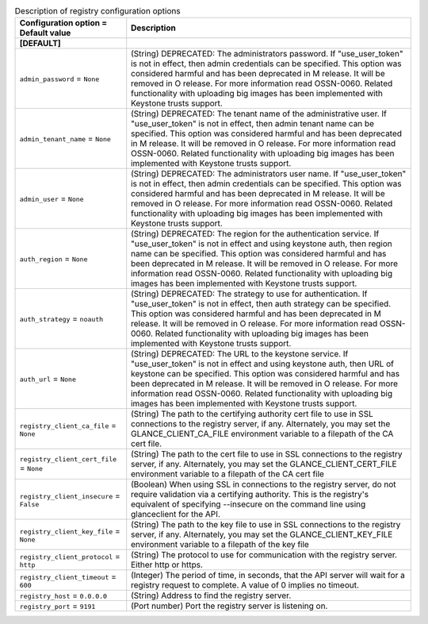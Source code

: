 ..
    Warning: Do not edit this file. It is automatically generated from the
    software project's code and your changes will be overwritten.

    The tool to generate this file lives in openstack-doc-tools repository.

    Please make any changes needed in the code, then run the
    autogenerate-config-doc tool from the openstack-doc-tools repository, or
    ask for help on the documentation mailing list, IRC channel or meeting.

.. _glance-registry:

.. list-table:: Description of registry configuration options
   :header-rows: 1
   :class: config-ref-table

   * - Configuration option = Default value
     - Description
   * - **[DEFAULT]**
     -
   * - ``admin_password`` = ``None``
     - (String) DEPRECATED: The administrators password. If "use_user_token" is not in effect, then admin credentials can be specified. This option was considered harmful and has been deprecated in M release. It will be removed in O release. For more information read OSSN-0060. Related functionality with uploading big images has been implemented with Keystone trusts support.
   * - ``admin_tenant_name`` = ``None``
     - (String) DEPRECATED: The tenant name of the administrative user. If "use_user_token" is not in effect, then admin tenant name can be specified. This option was considered harmful and has been deprecated in M release. It will be removed in O release. For more information read OSSN-0060. Related functionality with uploading big images has been implemented with Keystone trusts support.
   * - ``admin_user`` = ``None``
     - (String) DEPRECATED: The administrators user name. If "use_user_token" is not in effect, then admin credentials can be specified. This option was considered harmful and has been deprecated in M release. It will be removed in O release. For more information read OSSN-0060. Related functionality with uploading big images has been implemented with Keystone trusts support.
   * - ``auth_region`` = ``None``
     - (String) DEPRECATED: The region for the authentication service. If "use_user_token" is not in effect and using keystone auth, then region name can be specified. This option was considered harmful and has been deprecated in M release. It will be removed in O release. For more information read OSSN-0060. Related functionality with uploading big images has been implemented with Keystone trusts support.
   * - ``auth_strategy`` = ``noauth``
     - (String) DEPRECATED: The strategy to use for authentication. If "use_user_token" is not in effect, then auth strategy can be specified. This option was considered harmful and has been deprecated in M release. It will be removed in O release. For more information read OSSN-0060. Related functionality with uploading big images has been implemented with Keystone trusts support.
   * - ``auth_url`` = ``None``
     - (String) DEPRECATED: The URL to the keystone service. If "use_user_token" is not in effect and using keystone auth, then URL of keystone can be specified. This option was considered harmful and has been deprecated in M release. It will be removed in O release. For more information read OSSN-0060. Related functionality with uploading big images has been implemented with Keystone trusts support.
   * - ``registry_client_ca_file`` = ``None``
     - (String) The path to the certifying authority cert file to use in SSL connections to the registry server, if any. Alternately, you may set the GLANCE_CLIENT_CA_FILE environment variable to a filepath of the CA cert file.
   * - ``registry_client_cert_file`` = ``None``
     - (String) The path to the cert file to use in SSL connections to the registry server, if any. Alternately, you may set the GLANCE_CLIENT_CERT_FILE environment variable to a filepath of the CA cert file
   * - ``registry_client_insecure`` = ``False``
     - (Boolean) When using SSL in connections to the registry server, do not require validation via a certifying authority. This is the registry's equivalent of specifying --insecure on the command line using glanceclient for the API.
   * - ``registry_client_key_file`` = ``None``
     - (String) The path to the key file to use in SSL connections to the registry server, if any. Alternately, you may set the GLANCE_CLIENT_KEY_FILE environment variable to a filepath of the key file
   * - ``registry_client_protocol`` = ``http``
     - (String) The protocol to use for communication with the registry server. Either http or https.
   * - ``registry_client_timeout`` = ``600``
     - (Integer) The period of time, in seconds, that the API server will wait for a registry request to complete. A value of 0 implies no timeout.
   * - ``registry_host`` = ``0.0.0.0``
     - (String) Address to find the registry server.
   * - ``registry_port`` = ``9191``
     - (Port number) Port the registry server is listening on.
